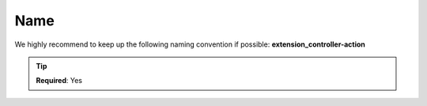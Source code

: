 .. ==================================================
.. FOR YOUR INFORMATION
.. --------------------------------------------------
.. -*- coding: utf-8 -*- with BOM.

.. _name:

===================================
Name
===================================

We highly recommend to keep up the following naming convention if possible: **extension_controller-action**

.. code-block:: yaml
   :linenos:
   :emphasize-lines: 1

   demo_clients-index:
      path:         api/demo/clients
      controller:   LMS\Demo\Controller\ClientApiController::index

.. tip::
   **Required**: Yes
